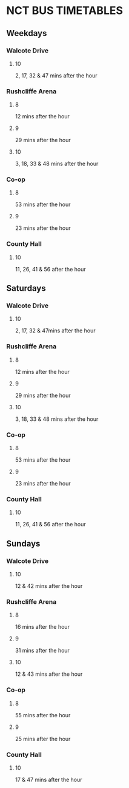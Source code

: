* NCT BUS TIMETABLES
** Weekdays
*** Walcote Drive
**** 10
	2, 17, 32 & 47 mins after the hour
*** Rushcliffe Arena
**** 8
	12 mins after the hour
**** 9
	29 mins after the hour
**** 10
	3, 18, 33 & 48 mins after the hour
*** Co-op
**** 8
	53 mins after the hour
**** 9
	23 mins after the hour
*** County Hall
**** 10
	11, 26, 41 & 56 after the hour
** Saturdays
*** Walcote Drive
**** 10
	2, 17, 32 & 47mins after the hour
*** Rushcliffe Arena
**** 8
	12 mins after the hour
**** 9
	29 mins after the hour
**** 10
	3, 18, 33 & 48 mins after the hour
*** Co-op
**** 8
	53 mins after the hour
**** 9
	23 mins after the hour
*** County Hall
**** 10
	11, 26, 41 & 56 after the hour
** Sundays
*** Walcote Drive
**** 10
	12 & 42 mins after the hour
*** Rushcliffe Arena
**** 8
	16 mins after the hour
**** 9
	31 mins after the hour
**** 10
	12 & 43 mins after the hour
*** Co-op
**** 8
	55 mins after the hour
**** 9
	25 mins after the hour
*** County Hall
**** 10
	17 & 47 mins after the hour

